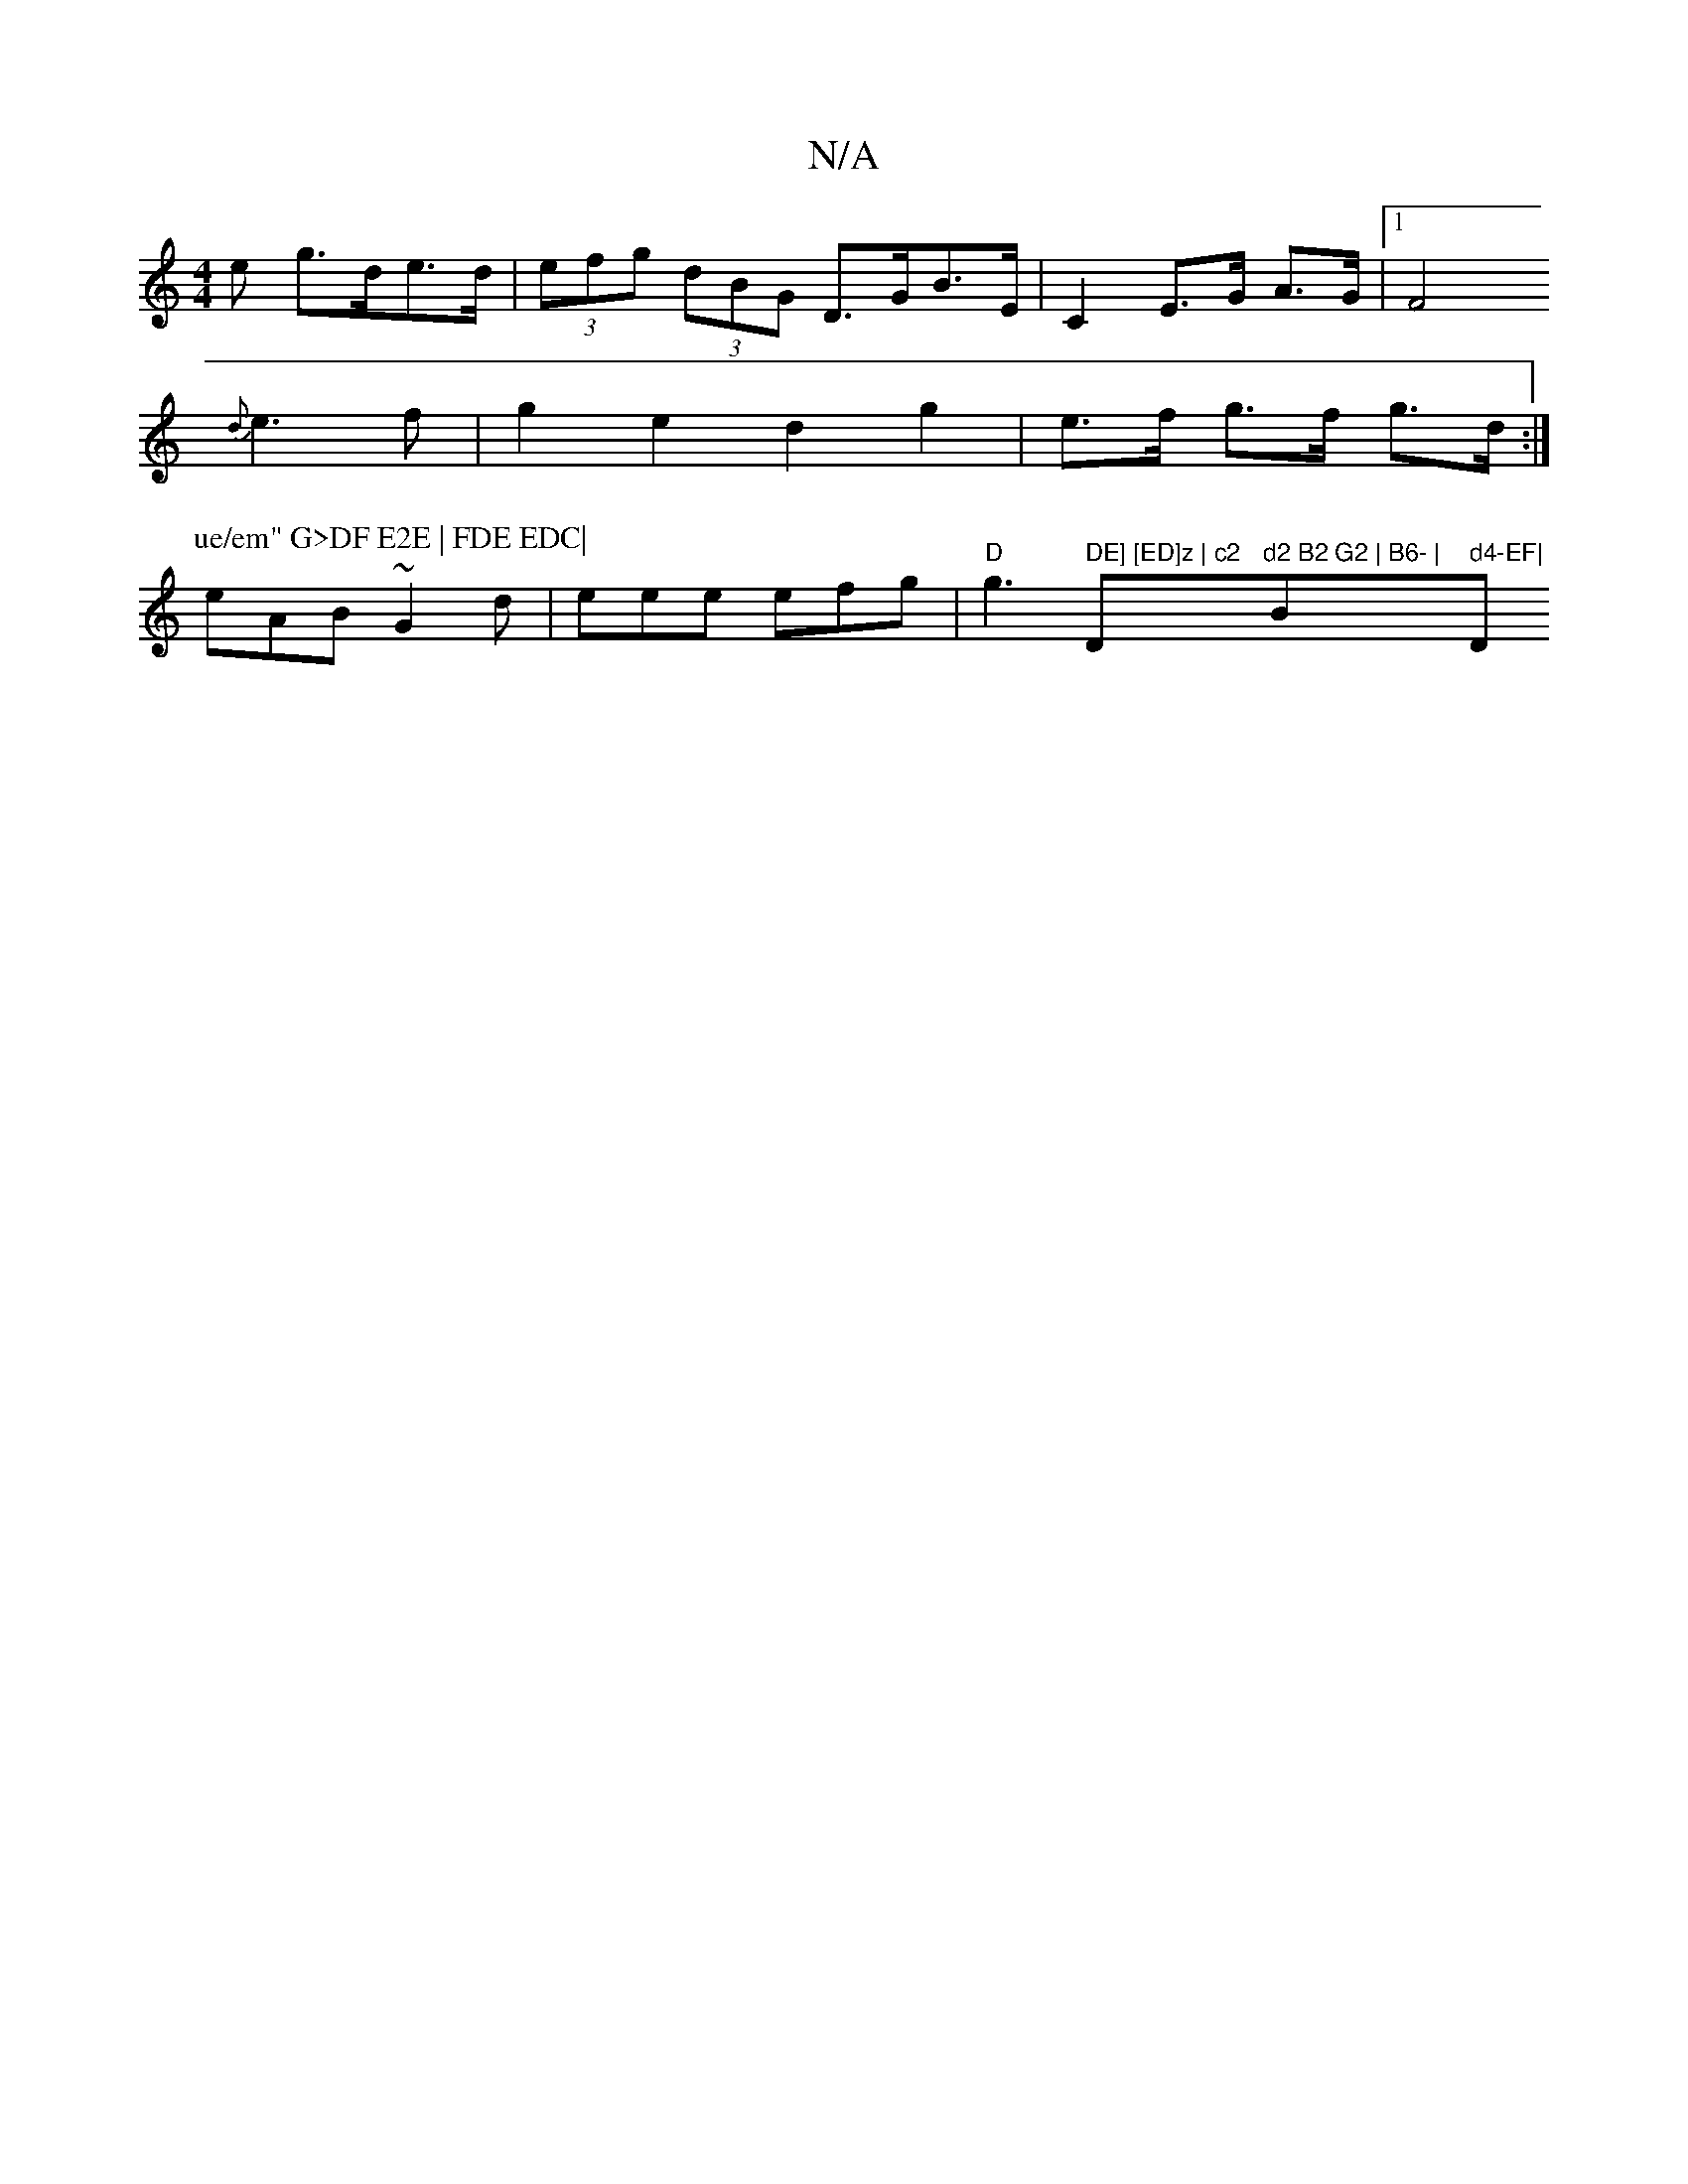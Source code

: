 X:1
T:N/A
M:4/4
R:N/A
K:Cmajor
>e g>de>d | (3efg (3dBG D>GB>E | C2 E>G A>G |1 F4
{d}e3f | g2e2 d2 g2|e>f g>f g>d:|
P:ue/em" G>DF E2E | FDE EDC|
eAB ~G2d | eee efg | "D"g3 " DE] [ED]z | c2 "D"d2 B2 G2 | B6- | "Bm" d4-EF| "D"FEDD afe
